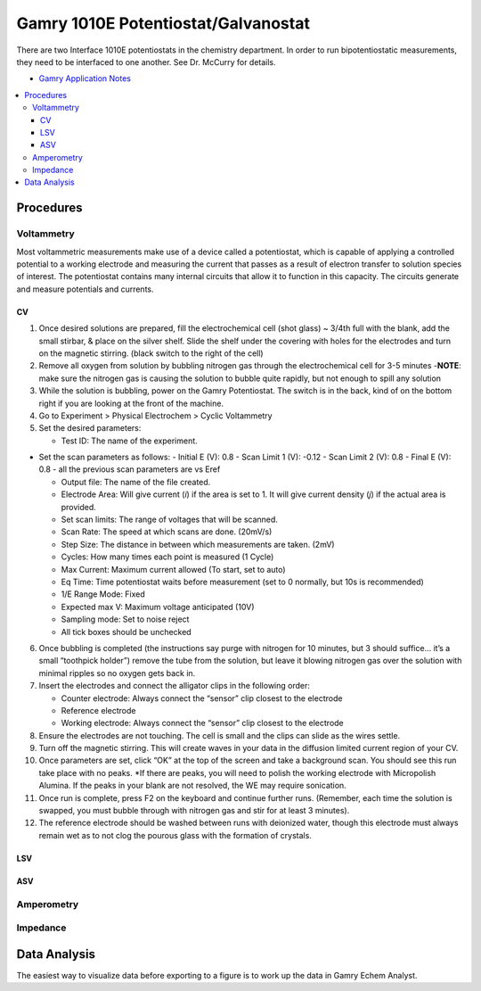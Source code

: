 Gamry 1010E Potentiostat/Galvanostat
====================================

There are two Interface 1010E potentiostats in the chemistry department.
In order to run bipotentiostatic measurements, they need to be
interfaced to one another. See Dr. McCurry for details.

-  `Gamry Application
   Notes <https://www.gamry.com/application-notes/>`__

.. contents:: :local:

Procedures
----------

Voltammetry
~~~~~~~~~~~

Most voltammetric measurements make use of a device called a
potentiostat, which is capable of applying a controlled potential to a
working electrode and measuring the current that passes as a result of
electron transfer to solution species of interest. The potentiostat
contains many internal circuits that allow it to function in this
capacity. The circuits generate and measure potentials and currents.

CV
^^

1. Once desired solutions are prepared, fill the electrochemical cell
   (shot glass) ~ 3/4th full with the blank, add the small stirbar, &
   place on the silver shelf. Slide the shelf under the covering with
   holes for the electrodes and turn on the magnetic stirring. (black
   switch to the right of the cell)
2. Remove all oxygen from solution by bubbling nitrogen gas through the
   electrochemical cell for 3-5 minutes -**NOTE**: make sure the
   nitrogen gas is causing the solution to bubble quite rapidly, but not
   enough to spill any solution
3. While the solution is bubbling, power on the Gamry Potentiostat. The
   switch is in the back, kind of on the bottom right if you are looking
   at the front of the machine.
4. Go to Experiment > Physical Electrochem > Cyclic Voltammetry
5. Set the desired parameters:

   -  Test ID: The name of the experiment.

-  Set the scan parameters as follows: - Initial E (V): 0.8 - Scan Limit
   1 (V): -0.12 - Scan Limit 2 (V): 0.8 - Final E (V): 0.8 - all the
   previous scan parameters are vs Eref

   -  Output file: The name of the file created.
   -  Electrode Area: Will give current (*i*) if the area is set to 1.
      It will give current density (*j*) if the actual area is provided.
   -  Set scan limits: The range of voltages that will be scanned.
   -  Scan Rate: The speed at which scans are done. (20mV/s)
   -  Step Size: The distance in between which measurements are taken.
      (2mV)
   -  Cycles: How many times each point is measured (1 Cycle)
   -  Max Current: Maximum current allowed (To start, set to auto)
   -  Eq Time: Time potentiostat waits before measurement (set to 0
      normally, but 10s is recommended)
   -  1/E Range Mode: Fixed
   -  Expected max V: Maximum voltage anticipated (10V)
   -  Sampling mode: Set to noise reject
   -  All tick boxes should be unchecked

6.  Once bubbling is completed (the instructions say purge with nitrogen
    for 10 minutes, but 3 should suffice… it’s a small “toothpick
    holder”) remove the tube from the solution, but leave it blowing
    nitrogen gas over the solution with minimal ripples so no oxygen
    gets back in.
7.  Insert the electrodes and connect the alligator clips in the
    following order:

    -  Counter electrode: Always connect the “sensor” clip closest to
       the electrode
    -  Reference electrode
    -  Working electrode: Always connect the “sensor” clip closest to
       the electrode

8.  Ensure the electrodes are not touching. The cell is small and the
    clips can slide as the wires settle.
9.  Turn off the magnetic stirring. This will create waves in your data
    in the diffusion limited current region of your CV.
10. Once parameters are set, click “OK” at the top of the screen and
    take a background scan. You should see this run take place with no
    peaks. \*If there are peaks, you will need to polish the working
    electrode with Micropolish Alumina. If the peaks in your blank are
    not resolved, the WE may require sonication.
11. Once run is complete, press F2 on the keyboard and continue further
    runs. (Remember, each time the solution is swapped, you must bubble
    through with nitrogen gas and stir for at least 3 minutes).
12. The reference electrode should be washed between runs with deionized
    water, though this electrode must always remain wet as to not clog
    the pourous glass with the formation of crystals.

LSV
^^^

ASV
^^^

Amperometry
~~~~~~~~~~~

Impedance
~~~~~~~~~

Data Analysis
-------------

The easiest way to visualize data before exporting to a figure is to
work up the data in Gamry Echem Analyst.


